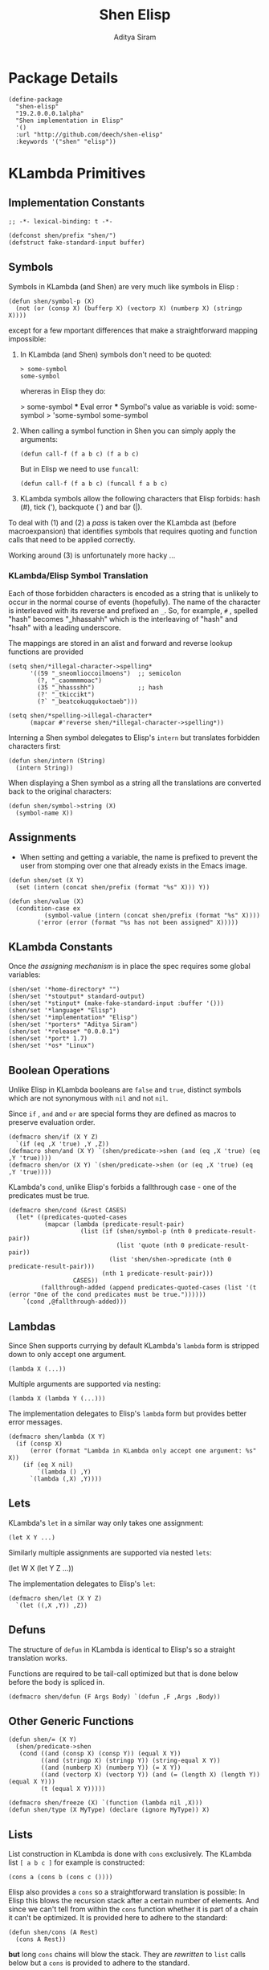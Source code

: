 #+TITLE: Shen Elisp
#+AUTHOR: Aditya Siram
#+PROPERTY: comments noweb
#+OPTIONS: ^:nil ;; let an underscore be an underscore, disable sub-superscripting

* Package Details
#+BEGIN_SRC elisp :tangle shen-elisp-pkg.el
  (define-package
    "shen-elisp"
    "19.2.0.0.0.1alpha"
    "Shen implementation in Elisp"
    '()
    :url "http://github.com/deech/shen-elisp"
    :keywords '("shen" "elisp"))
#+END_SRC
* KLambda Primitives
** Implementation Constants
#+BEGIN_SRC elisp :tangle primitives.el :comments no
  ;; -*- lexical-binding: t -*-
#+END_SRC

#+BEGIN_SRC elisp :tangle primitives.el
  (defconst shen/prefix "shen/")
  (defstruct fake-standard-input buffer)
#+END_SRC
** Symbols
Symbols in KLambda (and Shen) are very much like symbols in Elisp :

#+BEGIN_SRC elisp :tangle primitives.el
  (defun shen/symbol-p (X)
    (not (or (consp X) (bufferp X) (vectorp X) (numberp X) (stringp X))))
#+END_SRC

except for a few mportant differences that make a straightforward mapping
impossible:
1. In KLambda (and Shen) symbols don't need to be quoted:
   #+BEGIN_EXAMPLE
    > some-symbol
    some-symbol
   #+END_EXAMPLE
   whereras in Elisp they do:
   #+BEGIN_EXAMPLE elisp
     > some-symbol
     *** Eval error ***  Symbol's value as variable is void: some-symbol
     > 'some-symbol
     some-symbol
   #+END_EXAMPLE

2. When calling a symbol function in Shen you can
   simply apply the arguments:
   #+BEGIN_EXAMPLE
     (defun call-f (f a b c) (f a b c)
   #+END_EXAMPLE
   But in Elisp we need to use ~funcall~:
   #+BEGIN_EXAMPLE
   (defun call-f (f a b c) (funcall f a b c)
   #+END_EXAMPLE

3. KLambda symbols allow the following characters that Elisp forbids:
   hash (#), tick ('), backquote (`) and bar (|).

To deal with (1) and (2) a [[Walking The AST][pass]] is taken over the KLambda ast (before
macroexpansion) that identifies symbols that requires quoting and function calls
that need to be applied correctly.

Working around (3) is unfortunately more hacky ...

*** KLambda/Elisp Symbol Translation
Each of those forbidden characters is encoded as a string that is unlikely to
occur in the normal course of events (hopefully). The name of the character
is interleaved with its reverse and prefixed an ~_~. So, for example, ~#~ ,
spelled "hash" becomes "_hhassahh" which is the interleaving of "hash" and
"hsah" with a leading underscore.

The mappings are stored in an alist and forward and reverse lookup functions
are provided
#+BEGIN_SRC elisp :tangle primitives.el
  (setq shen/*illegal-character->spelling*
        '((59 "_sneomlioccoilmoens")  ;; semicolon
          (?, "_caommmmoac")
          (35 "_hhassshh")            ;; hash
          (?' "_tkiccikt")
          (?` "_beatcokuqqukoctaeb")))

  (setq shen/*spelling->illegal-character*
        (mapcar #'reverse shen/*illegal-character->spelling*))
#+END_SRC


Interning a Shen symbol delegates to Elisp's ~intern~ but translates
forbidden characters first:
#+BEGIN_SRC elisp :tangle primitives.el
  (defun shen/intern (String)
    (intern String))
#+END_SRC


When displaying a Shen symbol as a string all the translations are
converted back to the original characters:
#+BEGIN_SRC elisp :tangle primitives.el
  (defun shen/symbol->string (X)
    (symbol-name X))
#+END_SRC
** Assignments
- When setting and getting a variable, the name is prefixed to prevent the user from stomping over one that
  already exists in the Emacs image.
#+BEGIN_SRC elisp :tangle primitives.el
  (defun shen/set (X Y)
    (set (intern (concat shen/prefix (format "%s" X))) Y))

  (defun shen/value (X)
    (condition-case ex
            (symbol-value (intern (concat shen/prefix (format "%s" X))))
          ('error (error (format "%s has not been assigned" X)))))
#+END_SRC
** KLambda Constants
Once [[Assignments][the assigning mechanism]] is in place the spec requires some global variables:
#+BEGIN_SRC elisp :tangle primitives.el
  (shen/set '*home-directory* "")
  (shen/set '*stoutput* standard-output)
  (shen/set '*stinput* (make-fake-standard-input :buffer '()))
  (shen/set '*language* "Elisp")
  (shen/set '*implementation* "Elisp")
  (shen/set '*porters* "Aditya Siram")
  (shen/set '*release* "0.0.0.1")
  (shen/set '*port* 1.7)
  (shen/set '*os* "Linux")
#+END_SRC
** Boolean Operations
Unlike Elisp in KLambda booleans are ~false~ and ~true~, distinct symbols which
are not synonymous with ~nil~ and not ~nil~.

Since ~if~ , ~and~ and ~or~ are special forms they are defined as macros to
preserve evaluation order.

#+BEGIN_SRC elisp :tangle primitives.el
  (defmacro shen/if (X Y Z)
    `(if (eq ,X 'true) ,Y ,Z))
  (defmacro shen/and (X Y) `(shen/predicate->shen (and (eq ,X 'true) (eq ,Y 'true))))
  (defmacro shen/or (X Y) `(shen/predicate->shen (or (eq ,X 'true) (eq ,Y 'true))))
#+END_SRC

KLambda's ~cond~, unlike Elisp's forbids a fallthrough case - one of the
predicates must be true.
#+BEGIN_SRC elisp :tangle primitives.el
  (defmacro shen/cond (&rest CASES)
    (let* ((predicates-quoted-cases
            (mapcar (lambda (predicate-result-pair)
                      (list (if (shen/symbol-p (nth 0 predicate-result-pair))
                                (list 'quote (nth 0 predicate-result-pair))
                              (list 'shen/shen->predicate (nth 0 predicate-result-pair)))
                            (nth 1 predicate-result-pair)))
                    CASES))
           (fallthrough-added (append predicates-quoted-cases (list '(t (error "One of the cond predicates must be true."))))))
      `(cond ,@fallthrough-added)))
#+END_SRC
** Lambdas
Since Shen supports currying by default KLambda's ~lambda~ form is stripped down to only accept one
argument.
#+BEGIN_SRC elisp
(lambda X (...))
#+END_SRC

Multiple arguments are supported via nesting:
#+BEGIN_SRC elisp
(lambda X (lambda Y (...)))
#+END_SRC

The implementation delegates to Elisp's ~lambda~ form but provides better error messages.
#+BEGIN_SRC elisp :tangle primitives.el
  (defmacro shen/lambda (X Y)
    (if (consp X)
        (error (format "Lambda in KLambda only accept one argument: %s" X))
      (if (eq X nil)
          `(lambda () ,Y)
        `(lambda (,X) ,Y))))
#+END_SRC
** Lets
KLambda's ~let~ in a similar way only takes one assignment:
#+BEGIN_SRC elisp
(let X Y ...)
#+END_SRC

Similarly multiple assignments are supported via nested ~lets~:
#+BEGIN_EXAMPLE elisp
(let W X (let Y Z ...))
#+END_EXAMPLE

The implementation delegates to Elisp's ~let~:
#+BEGIN_SRC elisp :tangle primitives.el
  (defmacro shen/let (X Y Z)
    `(let ((,X ,Y)) ,Z))
#+END_SRC

** Defuns
The structure of ~defun~ in KLambda is identical to Elisp's so a straight
translation works.

Functions are required to be tail-call optimized but that is done below
before the body is spliced in.

#+BEGIN_SRC elisp :tangle primitives.el
  (defmacro shen/defun (F Args Body) `(defun ,F ,Args ,Body))
#+END_SRC

** Other Generic Functions
#+BEGIN_SRC elisp :tangle primitives.el
  (defun shen/= (X Y)
    (shen/predicate->shen
     (cond ((and (consp X) (consp Y)) (equal X Y))
           ((and (stringp X) (stringp Y)) (string-equal X Y))
           ((and (numberp X) (numberp Y)) (= X Y))
           ((and (vectorp X) (vectorp Y)) (and (= (length X) (length Y)) (equal X Y)))
           (t (equal X Y)))))
#+END_SRC

#+BEGIN_SRC elisp :tangle primitives.el
  (defmacro shen/freeze (X) `(function (lambda nil ,X)))
  (defun shen/type (X MyType) (declare (ignore MyType)) X)
#+END_SRC

** Lists
List construction in KLambda is done with ~cons~ exclusively. The KLambda list
~[ a b c ]~ for example is constructed:
#+BEGIN_EXAMPLE
(cons a (cons b (cons c ())))
#+END_EXAMPLE

Elisp also provides a ~cons~ so a straightforward translation is possible:
In Elisp this blows the recursion stack after a certain number of elements. And since
we can't tell from within the ~cons~ function whether it is part of a chain it can't
be optimized. It is provided here to adhere to the standard:
#+BEGIN_SRC elisp :tangle primitives.el
  (defun shen/cons (A Rest)
    (cons A Rest))
#+END_SRC

*but* long ~cons~ chains will blow the stack. They are [[Consolidate Cons][rewritten]] to ~list~ calls below
but a ~cons~ is provided to adhere to the standard.

The rest of the list operations function as expected:
#+BEGIN_SRC elisp :tangle primitives.el
  (defun shen/hd (List)    (car List))
  (defun shen/tl (List)    (cdr List))
  (defun shen/cons? (List) (shen/predicate->shen (consp List)))
#+END_SRC
** Strings
- Printing KLambda datatypes.

  Since the tricky part, [[Symbols][printing symbols]], has been taken care of the rest is
  mostly mechanical. The only other weirdness is why we print the ~buffer-name~
  of a stream. That is explained in the [[Streams and I/O]].:
#+BEGIN_SRC elisp :tangle primitives.el
  (defun shen/str (X)
    (cond ((null X) (error "null is not an atom in Shen; str cannot convert it to a string.~%"))
          ((symbolp X) (symbol-name X))
          ((or (numberp X) (stringp X) (functionp X)) (format "%s" X))
          ((and (bufferp X) (buffer-file-name X)) (buffer-name X))
          ((eq X standard-input) "standard-input")
          ((eq X standard-output) "standard-output")
          (t
           (error (format "%s is not an atom, stream or closure; str cannot convert it to a string." X)))))
#+END_SRC
- Given string ~S~ get the character at index ~N~:
#+BEGIN_SRC elisp :tangle primitives.el
  (defun shen/pos (S N)
    (cond ((not (stringp S)) (error (format "%s is not a string." S)))
          ((or (> N (- (length S) 1)) (< N 0)) (error (format "\"%s\" does not contain an index %s." S N)))
          (t (format "%c" (aref S N)))))
#+END_SRC

- Get the rest of a non-empty string:
#+BEGIN_SRC elisp :tangle primitives.el
  (defun shen/tlstr (X)
    (if (= 0 (length X))
        (error "Calling tlstr on an empty string.")
      (substring X 1)))
#+END_SRC

- Test for a string, join them and convert between characters and strings:
#+BEGIN_SRC elisp :tangle primitives.el
  (defun shen/string? (S) (shen/predicate->shen (stringp S)))
  (defun shen/cn (Str1 Str2) (concat Str1 Str2))
  (defun shen/n->string (N) (string N))
  (defun shen/string->n (S) (string-to-char S))
#+END_SRC

NOTE: If a non-empty string is converted to a character only the first character
of the string is considered.
** Error Handling
Elisp's ~error~ and ~condition-case~ covers the primitive error handling
required by the spec:
#+BEGIN_SRC elisp :tangle primitives.el
  (define-error 'shen/error "Shen error" 'error)
  (defun shen/simple-error (E)
    (signal 'shen/error
            (if (stringp E)
                (list E)
              E)))
  (defmacro shen/trap-error (X F)
    `(condition-case ex ,X ('error (funcall ,F ex))))
  (defun shen/error-to-string (E) (format "%s" E))
#+END_SRC
** Vectors
Like the [[Error Handling][error handling]] primitives, KLambda's vectors are also quite compatible
with Elisp's:
#+BEGIN_SRC elisp :tangle primitives.el
  (defun shen/absvector (N) (make-vector N nil))
  (defun shen/address-> (Vector N Value) (setf (aref Vector N) Value) Vector)
  (defun shen/<-address (Vector N) (aref Vector N))
  (defun shen/absvector? (X) (shen/predicate->shen (vectorp X)))
#+END_SRC
** Arithmetic Operations
In KLambda there is only ~number~ so we have to take care to coerce to between ~float~ and
~integer~ as necessary.

Most of this code is heavily borrowed from [[https://github.com/larsbrinkhoff/emacs-cl/blob/master/src/cl-numbers.el][emacs-cl]] but simplified since Shen does not have
the zoo of numeric types supported by CL.

First a couple of limits to detect when a multiplication or addition might exceed the bounds
of an ~integer~,
#+BEGIN_SRC elisp :tangle primitives.el
  (defconst shen/multiplication-limit (floor (sqrt most-positive-fixnum)))
  (defconst shen/addition-limit (floor (/ most-positive-fixnum 2)))
#+END_SRC

a generic function to coerce to a float if necessary,
#+BEGIN_SRC elisp :tangle primitives.el
  (defun shen/number-op (X Y max op)
    (cond
     ((and (integerp X) (integerp Y))
      (if (and (< X max)
               (> X (- max))
               (< Y max)
               (> Y (- max)))
          (apply op (list X Y))
        (apply op (list (float X) (float Y)))))
     ((and (floatp X) (numberp Y)) (apply op (list X (float Y))))
     ((and (numberp X) (floatp Y)) (apply op (list (float X) Y)))
     (t (error (format "Trying to %s. Both %s and %s must be numbers" op X Y)))))
#+END_SRC

and the standard arithmetic functions.
#+BEGIN_SRC elisp :tangle primitives.el
  (defun shen/* (X Y) (shen/number-op X Y shen/multiplication-limit #'*))
  (defun shen/+ (X Y) (shen/number-op X Y shen/addition-limit #'+))
  (defun shen/- (X Y) (shen/number-op X Y shen/addition-limit #'-))
#+END_SRC

When we divide we leave the result an integer if we can:
#+BEGIN_SRC elisp :tangle primitives.el
  (defun shen// (X Y)
    (cond
     ((or (not (numberp X)) (not (numberp Y)))
      (error (format "Both %s and %s must be numbers." X Y)))
     ((and (integerp X) (integerp Y))
      (let* ((Div (/ (float X) (float Y)))
             (Truncated (floor Div)))
        (if (= Truncated Div)
            Truncated
          Div)))
     (t (/ (float X) (float Y)))))
#+END_SRC

And finally the standard number predicates are pretty compatible with Elisp so we just
wrap the Elisp functions:
#+BEGIN_SRC elisp :tangle primitives.el
  (defun shen/> (X Y)     (shen/predicate->shen (> X Y)))
  (defun shen/< (X Y)     (shen/predicate->shen (< X Y)))
  (defun shen/>= (X Y)    (shen/predicate->shen (>= X Y)))
  (defun shen/<= (X Y)    (shen/predicate->shen (<= X Y)))
  (defun shen/number? (N) (shen/predicate->shen (numberp N)))
#+END_SRC

** Time
The ~get-time~ primitive given ~real~ or ~unix~ returns the current Unix time
(seconds since Jan 1st 1970) and given ~run~ returns the CPU time according to
Emacs.

Both Emacs functions ~get-internal-run-time~ and ~current-time~ return a 32-bit
number as a tuple where the first is the 16 high bits and the second is the 16
lower bits. To put them together we normalize the high bits by multiplying them
with 2^16 and add the result to the lower bits.
#+BEGIN_SRC elisp :tangle primitives.el
  (defconst shen/2^16 65536)
  (defun shen/get-time (Time)
    (cl-flet
        ((timespec-to-number (spec)
                             (let* ((high (nth 0 spec))
                                    (low (nth 1 spec)))
                               (+ (* high shen/2^16) low))))
      (cond ((eq Time 'run) (timespec-to-number (get-internal-run-time)))
            ((eq Time 'real)(timespec-to-number (current-time)))
            ((eq Time 'unix)(timespec-to-number (current-time)))
            (t (error (format "get-time does not understand parameter %s." Time))))))
#+END_SRC
** Streams and I/O
Streams at the KLambda level are just an abstraction over file I/O. At the Elisp
level ~X~ is a stream if it is a buffer with an associated file. That last bit
is important, because per the spec, buffers that aren't tied to the underlying
filesystem are not streams.
#+BEGIN_SRC elisp :tangle primitives.el
  (defun shen/streamp (X) (and (bufferp X) (buffer-file-name X)))
#+END_SRC

Opening a stream takes a path ~Path~ and, per the spec, makes it relative to the
global ~*home-directory*~ variable. It also takes a ~Direction~ which is either
~in~ or ~out~ meaning we are either reading or writing.

A file opened with ~Direction~ ~in~, as in ~(open some-file.txt in)~ is
considered read-only. It must be opened with ~Direction~ ~out~, as in ~(open
some-file.txt out)~ in order to be able to write to it. A read-only
file stream must be ~close~ -ed and re-opened ~out~ before it can be written.

Additionally buffers ~open~ -ed by Shen are "marked" with a buffer local variable
~shen/shen-buffer~ to ensure that only Shen code can ~read~ / ~write~ / ~close~
them:
#+BEGIN_SRC elisp :tangle primitives.el
  (defun shen/open (Path Direction)
    (let ((Path (concat (file-name-as-directory (shen/value '*home-directory*))
                        (file-relative-name Path)))
          (Buffer))
      (cond
       ((equal Direction 'in)
        (if (not (file-exists-p Path))
            (error (format "Path does not exist: %s" Path))
          (progn
            (setq Buffer (find-file-noselect Path))
            (with-current-buffer
                Buffer
              (progn
                (make-local-variable 'shen/shen-buffer)
                (setq buffer-read-only 't
                      shen/shen-buffer 't)
                (goto-char (point-min))))
            Buffer)))
       ((equal Direction 'out)
        (progn
          (setq Buffer (find-buffer-visiting Path))
          (if (bufferp Buffer)
              (if (and (buffer-local-value 'buffer-read-only Buffer) (buffer-local-value 'shen/shen-buffer Buffer))
                  (error (format  "A stream to %s already open read-only. Call (close \"%s\") followed by (open \"%s\" 'out). " Path Path Path))
                Buffer)
            (progn
              (setq Buffer (find-file-noselect Path))
              (with-current-buffer Buffer
                (progn
                  (goto-char (point-max))
                  (make-local-variable 'shen/shen-buffer)
                  (setq shen/shen-buffer 't))))))))))
#+END_SRC

- Before closing, reading or writing to a buffer first check that it was opened by
  a Shen program.
#+BEGIN_SRC elisp :tangle primitives.el
  (defun shen/close (Stream)
    (if (not Stream)
        (error "Stream is nil.")
      (if (or (not (local-variable-p 'shen/shen-buffer Stream))
              (not (buffer-local-value 'shen/shen-buffer Stream)))
          (error (format "Buffer %s for file %s was not opened by Shen's (open ...) function." Stream (buffer-file-name Stream)))
        (cond ((buffer-local-value 'buffer-read-only Stream) (kill-buffer Stream))
              (t (with-current-buffer
                     Stream
                   (progn
                     (write-file (buffer-file-name Stream))
                     (kill-buffer Stream)
                     '())))))))

  (defun shen/write-byte (Byte &optional S)
    (if S
        (cond
         ((bufferp S)
          (if (not (buffer-local-value 'buffer-read-only S))
              (error (format "Buffer %s is read-only." S))
            (if (buffer-local-value 'shen/shen-buffer S)
                (write-char Byte S)
              (error (format "Buffer %s was not opened by Shen." S)))))
         ((functionp S)
          (funcall S Byte))
         (t (write-char (shen/stoutput) Byte)))
      (funcall (shen/stoutput) Byte)))

  (defun shen/read-byte (&optional S)
    (cond
     ((and (bufferp S) (buffer-file-name S))
      (if (buffer-local-value 'shen/shen-buffer S)
          (with-current-buffer S
            (let ((current-byte))
              (if (eq (point) (point-max))
                  -1
                (progn
                  (setq current-byte (get-byte))
                  (forward-char)
                  current-byte))))
        (error (format "Buffer %s was not opened by Shen." S))))
     ((fake-standard-input-p S) (if (not (fake-standard-input-buffer S))
                                    -1
                                  (pop (fake-standard-input-buffer S))))
     (t (error (format "Unrecognized stream format %s" S)))))
#+END_SRC
* Utilities
** Lookup
#+BEGIN_SRC elisp :tangle primitives.el
  (defun shen/lookup-with-default (KEY ALIST DEFAULT)
    (car (or (assoc-default KEY ALIST) (list DEFAULT))))
#+END_SRC
** Boolean Operations
Helper macros for translating between Elisp's and Shen's boolean values:
#+BEGIN_SRC elisp :tangle primitives.el
  (defun shen/shen->predicate (X)
    (equal X 'true))
  (defun shen/predicate->shen (X)
    (if X (quote true) (quote false)))
#+END_SRC
** AST Utilities
The next few sections are about transforming the KLambda AST so we
need a few utilites to make the job easier.
*** AST Getter/Setter
Paths in the AST are stored as a list of numbers. A getter to the path
~'(0 4 3)~ given an ~ast~ simply folds over the list into ~(nth 0 (nth 4 (nth 3
ast)))~.
#+BEGIN_SRC elisp :tangle primitives.el
  (defun shen/get-element-at (path ast)
    (let ((res ast))
      (dolist (current-index (reverse path) res)
        (setq res (nth current-index res)))))
#+END_SRC

For the setter we use Elisp's ~setf~ which takes a ~PLACE~ expression and a
value. Given the previous example path ~(0 4 3)~ , ~(setf (nth 0 (nth 4 (nth
3 ast))) 'x)~ changes the 1st element of the 3rd element of the 2nd element to
~'x~. This function is more complex because unlike the getter we can't just
iterate down the tree, we have to /build/ the ~PLACE~ expression completely
before handing it off to ~setf~.
#+BEGIN_SRC elisp :tangle primitives.el
  (defun shen/nset-element-at (path ast new-element)
    (if (= 0 (length path))
        (setf ast new-element)
      (let ((place-fn)
            (path (reverse path)))
        (progn
          (dotimes (current-index (length path) nil)
            (setq place-fn
                  (if (= current-index 0)
                      `(nth ,(nth current-index path) (quote ,ast))
                    `(nth ,(nth current-index path) ,place-fn))))
          (if (or (consp new-element) (shen/symbol-p new-element))
              (eval `(setf ,place-fn (quote ,new-element)) 't)
            (eval `(setf ,place-fn ,new-element)) 't)
          ast))))
#+END_SRC

*** AST Search
**** Find All
Search the tree and return paths to all the elements that are ~equal~ to the given ~X~.
#+BEGIN_SRC elisp :tangle primitives.el
  (defun shen/find-all (X ast)
    (if (not (consp ast))
        'shen/not-found
      (let ((lists-left-to-search `((() ,ast)))
            (found 'shen/not-found))
        (while lists-left-to-search
          (let* ((search-candidate (car lists-left-to-search))
                 (search-candidate-path (nth 0 search-candidate))
                 (current-list (nth 1 search-candidate)))
            (progn
              (setq lists-left-to-search (cdr lists-left-to-search))
              (dotimes (current-index (length current-list) nil)
                (let ((current-element (nth current-index current-list))
                      (current-path (cons current-index search-candidate-path)))
                  (if (equal X current-element)
                      (if (consp found)
                          (push current-path found)
                        (setq found (list current-path)))
                    (if (consp current-element)
                        (push `(,current-path ,current-element)
                              lists-left-to-search))))))))
        found)))
#+END_SRC
**** Find Containing List
In addition to accessing and modifying an element given a path we also need
a function that finds the list that contains an element. This following function,
given an element ~X~, a predicate function that takes *a list* that might contain
the element and an ~ast~, returns a path to *the list* containing that element
not a path to the element itself.
#+BEGIN_SRC elisp :tangle primitives.el
  (defun shen/list-containing-first-occurrence-of (list-pred ast)
    (if (not (consp ast))
        'shen/not-found
      (let ((lists-left-to-search `((() ,ast)))
            (found 'shen/not-found))
        (progn
          (while (and lists-left-to-search (eq found 'shen/not-found))
            (let* ((search-candidate (car lists-left-to-search))
                   (search-candidate-path (nth 0 search-candidate))
                   (current-list (nth 1 search-candidate))
                   (current-list-length (length current-list)))
              (if (funcall list-pred current-list)
                  (setq found search-candidate-path)
                (progn
                  (setq lists-left-to-search
                        (append
                         (let ((reversed-lists-in-current-list))
                           (dotimes (current-index current-list-length (reverse reversed-lists-in-current-list))
                             (if (consp (nth current-index current-list))
                                 (setq reversed-lists-in-current-list
                                       (cons (list (cons current-index search-candidate-path)
                                                   (nth current-index current-list))
                                             reversed-lists-in-current-list)))))
                         (cdr lists-left-to-search)))))))
          found))))
#+END_SRC
*** Path Utilities
#+BEGIN_SRC elisp :tangle primitives.el
  (defun shen/get-path-relative-to (parent-path path)
    (and (shen/starts-with-path parent-path path)
         (shen/path-slice path 0 (- (length path) (length parent-path)))))

  (defun shen/starts-with-path (parent-path path)
    (and (<= (length parent-path) (length path))
         (equal parent-path
                (shen/path-slice path
                                 (- (length path)
                                    (length parent-path))))))

  (defun shen/get-path-parent (path) (cdr path))

  (defun shen/path-slice (path start &optional end)
    (let ((start-to-end (nthcdr start path))
          (res))
      (if end
          (dotimes (i (- (if (< end (length path))
                             end
                           (length path))
                         start)
                      (nreverse res))
            (push (nth i start-to-end) res))
        start-to-end)))
#+END_SRC

*** AST Modification
Given an ~ast~, some ~paths~, destructively modify the ast with ~tx-fn~. Note
that it starts with the deepest path first so as not to invalidate paths further
up the code tree.
#+BEGIN_SRC elisp :tangle primitives.el
  (defun shen/modify-ast (ast paths tx-fn)
    (let ((deepest-first (sort paths (lambda (A B) (> (length A) (length B)))))
          (current-ast ast))
      (dolist (path deepest-first current-ast)
        (setq current-ast
              (shen/nset-element-at path ast (funcall tx-fn path ast))))))
#+END_SRC

*** List Filtering
A partition function that returns a pair of lists where
the first holds elements that pass and the second holds
those that fail:
#+BEGIN_SRC elisp :tangle primitives.el
  (defun shen/partition (pred Xs)
    (let ((a)
          (b))
      (dotimes (i (length Xs) (list a b))
        (push (nth i Xs)
              (if (funcall pred (nth i Xs)) a b)))))
#+END_SRC

A filter function that returns the elements of ~Xs~ for which
~pred~ holds but also optionally includes their index:
#+BEGIN_SRC elisp :tangle primitives.el
  (defun shen/filter-internal (pred Xs &optional include-index)
    (let ((accum))
      (dotimes (i (length Xs) accum)
        (if (funcall pred (nth i Xs))
            (push (if include-index
                      (list (nth i Xs) i)
                    (nth i Xs))
                  accum)))))
#+END_SRC

A list search function that returns the index of the first
element for which ~pred~ holds:
#+BEGIN_SRC elisp :tangle primitives.el
  (defun shen/index-of (pred Xs)
    (let ((found)
          (index 0))
      (while (and (not found) (< index (length Xs)))
        (progn
          (if (funcall pred (nth index Xs))
              (setq found index))
          (setq index (+ index 1))))
      found))
#+END_SRC

* Rewriting The AST
** Prefixing Utilities
Elisp does not have namespaces so to insulate the rest of the user's Emacs image
the primitive functions, user-defined functions and variables are prefixed with ~shen/~.
Raw symbols are not touched since they can't harm existing Elisp code.

When decompiling Klambda to Elisp we need functions that prefix the appropriate
symbol with ~shen/~:
#+BEGIN_SRC elisp :tangle primitives.el
  (defun shen/prefix-symbol (X)
    (if (shen/symbol-p X)
        (intern (concat shen/prefix (format "%s" X)))
      X))
#+END_SRC

, detect if it has already has a prefixed:
#+BEGIN_SRC elisp :tangle primitives.el
  (defun shen/symbol-prefixed-p (X)
    (and (shen/symbol-p X) (string-prefix-p shen/prefix (symbol-name X))))

#+END_SRC

, and removes the prefix it for consumption by Shen:
#+BEGIN_SRC elisp :tangle primitives.el
  (defun shen/unprefix-symbol (X)
    (if (shen/symbol-prefixed-p X)
        (intern (substring (symbol-name X) (length shen/prefix)))
      X))
#+END_SRC
** Walking The AST
Before evaluating we walk the tree and return locations that require:
-  [[(namespace-only)]] : paths that need prefixing with ~shen/~,
-  [[(quote-only)]] : paths that need quoting only (since KLambda symbols do not need it but Elisp does)
-  [[(possibly-apply-function)]] : a list of *pairs* consisting of a path to the function at
   the head of the call and a list of symbols that have been passed in or bound via ~let~.

Internal to the walker, as each sublist is processed the following are tracked:
- [[(current-path)]] The path from root to the current point in the tree
- [[(current-list)]] The list currently being walked.
- [[(current-list-length)]] The length of the current list
- [[(current-index)]] The index of the current element in the current list.
- [[(locally-scoped-symbols)]] A list of symbols local to the current list
  that, when encountered, should remain unchanged since they were either passed
  in or bound via ~let~.
- [[(inner-lists)]] If a list is encountered when iterating over the current one,
  a path to that list and the set of symbols currently in scope are stored.
  Each inner list is processed in turn (possibly adding more). Iteration of the AST
  is over when there are no more inner lists left.

While iterating over a list the following cases are encountered:
- At the head of the list non- ~nil~ symbols need prefixing and quoting. Additionally:
  - if it is a [[(lambda form)]], the argument is added to the list of locally scoped variables
    and iteration moves to the body.
  - if we're looking at a [[(defun form)]], the second element of the
    form does not get quoted since it is the name of the function,
    and the arguments are added to local scope. before moving on to the
    body.
  - if it is a [[(let form)]], the name of the assignment is added to local scope and
    iteration moves to the assignment body.
  - any forms seen inside a [[(cond form)]] have to be treated differently. Specifically
    a symbol at the head of a predicate action pair is not function application so
    a [[(inner-lists-in-cond-form)][special flag]] is required to indicate that when iterating over the rest of a
    ~cond~ form.
  - otherwise it is a function call, and the path is stored along with the symbols in
    scope thus far.
  Symbols occuring anywhere else in the list are only quoted, not namespaced since they are not
  functions calls. They might be variables, but ~shen/get~ and ~shen/set~ take care of prefixing
  them so there's no need to worry about them here.
- All sublists encountered are stored for further processing. If they are at the head of the list
  and not part of ~cond~, they are also possible function calls.
#+BEGIN_SRC elisp "(ref:%s)" :tangle primitives.el
  (defun shen/get-function-symbol-and-funcall-paths (ast)
    (let ((namespace-only)        ;; (ref:namespace-only)
          (quote-only)            ;; (ref:quote-only)
          (possibly-apply-function)) ;; (ref:possibly-apply-function)
      (if (not (consp ast))
          (if (shen/symbol-p ast)
              (list nil '(nil) '(nil) nil nil)
            (list nil nil nil nil nil))
        (let ((current-path)                     ;; (ref:current-path)
              (current-list                      ;; (ref:current-list)
               (and (not (eq (car ast) 'shen/elisp-form)) ast))
              (current-list-length (length ast)) ;; (ref:current-list-length)
              (current-index 0)                  ;; (ref:current-index)
              (locally-scoped-symbols)           ;; (ref:locally-scoped-symbols)
              (inner-lists)                      ;; (ref:inner-lists)
              (cond-predicate-action-p)
              (inner-lists-in-cond-form))        ;; (ref:inner-lists-in-cond-form)
          (while (or (< current-index current-list-length) ;; (ref:continue iterating)
                     inner-lists)
            (cond
             ((and (= current-index current-list-length) inner-lists) ;; (ref:sublists left)
              (progn
                (setq locally-scoped-symbols (nth 0 (car inner-lists)))
                (setq current-path (nth 1 (car inner-lists)))
                (setq cond-predicate-action-p (nth 2 (car inner-lists)))
                (setq inner-lists-in-cond-form nil)
                (setq inner-lists (cdr inner-lists))
                (setq current-list (shen/get-element-at current-path ast))
                (setq current-index 0)
                (setq current-list-length (length current-list))))
             ((and (< current-index current-list-length)              ;; (ref:not a list)
                   (not (consp (nth current-index current-list))))
              (let ((current-token (nth current-index current-list)))
                (if (= 0 current-index)
                    (if (and (not (eq current-token 'nil))
                             (shen/symbol-p current-token))
                        (progn
                          (if (and (not (memq current-token locally-scoped-symbols))
                                   (not (eq current-token 'defun)))
                              (push (cons 0 current-path)
                                    namespace-only))
                          (cond
                           ((or (eq current-token 'lambda)
                                (eq current-token 'shen/lambda)) ;; (ref:lambda form)
                            (progn
                              (push (nth 1 current-list) locally-scoped-symbols)
                              (setq current-index 2)))
                           ((eq current-token 'defun) ;; (ref:defun form)
                            (progn
                              (push (cons 1 current-path) namespace-only)
                              (setq locally-scoped-symbols
                                    (append (nth 2 current-list) locally-scoped-symbols))
                              (setq current-index 3)))
                           ((or (eq current-token 'let)
                                (eq current-token 'shen/let))  ;; (ref:let form)
                            (progn
                              (push (nth 1 current-list) locally-scoped-symbols)
                              (setq current-index 2)))
                           ((or (eq current-token 'cond)
                                (eq current-token 'shen/cond)) ;; (ref:cond form)
                            (progn
                              (setq inner-lists-in-cond-form 't)
                              (setq current-index 1)))
                           (t
                            (progn
                              (if (not cond-predicate-action-p)
                                  (push (list (cons 0 current-path)
                                              (memq current-token locally-scoped-symbols))
                                        possibly-apply-function))
                              (setq current-index 1)))))
                      (setq current-index (+ 1 current-index)))
                  (if (and (not (eq current-token 'nil))
                           (shen/symbol-p current-token))
                      (progn
                        (if (not (memq current-token locally-scoped-symbols))
                            (push (cons current-index current-path)
                                  quote-only))
                        (setq current-index (+ 1 current-index)))
                    (setq current-index (+ 1 current-index))))))
             ((and (< current-index current-list-length)             ;; (ref:a sublist)
                   (consp (nth current-index current-list)))
              (progn
                (if (and (= 0 current-index) (not cond-predicate-action-p))
                    (push (list (cons current-index current-path)
                                nil)
                          possibly-apply-function))
                (push (list locally-scoped-symbols
                            (cons current-index current-path)
                            inner-lists-in-cond-form)
                      inner-lists)
                (setq current-index (+ current-index 1))))
             (t nil)))
          (list namespace-only quote-only possibly-apply-function))))) ;; (ref:returns)
#+END_SRC

** Function Application
Since KLambda supports partial application and Elisp does not function application is
tricky.

First we enumerate forms that may never be partially applied:
#+NAME: Primitive Macros
#+BEGIN_SRC elisp :tangle primitives.el
  (setq shen/*primitive-macros*
        '(
          shen/if
          shen/and
          shen/or
          shen/cond
          shen/lambda
          shen/let
          defun
          shen/freeze
          shen/trap-error))
#+END_SRC

The general strategy to rewriting KLambda function application to Elisp is to
first blindly apply the function as though all of its arguments are present and
only deal with errors if they occur.

In the case of a [[(higher-order function)]] if normal application fails, it is
applied [[(incremental application)][incrementally]] and barring that if the ~arity~ is known a [[(curried lambda)][curried]] version
is built and fed arguments one by one.

If it is [[(a list)]] (which presumably evaluates to a function) since there is no
hope of knowing the arity only the incremental fallback is tried.

If the function has a [[(known arity)]] but is undersupplied with arguments a [[(curried
 lambda)][curried]]
lambda expression *and* the subsequent ~funcalls~ are constructed. No
fallback is required this time.

#+BEGIN_SRC elisp "(ref:%s)" :tangle primitives.el
  (defun shen/apply-function (f args locally-scoped)
    (cond
     (locally-scoped       ;;(ref:higher-order function)
      `(shen/apply-higher-order-function ,f (list ,@args)))
     ((consp f)            ;;(ref:a list)
      `(shen/apply-function-expression ,f (list ,@args)))
     (t
      (if (fboundp 'shen/arity)
          (let ((arity (shen/check-partial-application f (length args))))
            (if (= arity -1)
                `(,f ,@args)
            `(shen/apply-partially (function ,f) (list ,@args))))
        `(,f ,@args)))))

  (defun shen/apply-higher-order-function (f args)
    (condition-case apply-ex (apply f args)
      ('wrong-number-of-arguments
       (condition-case ex
           (let ((arity (shen/check-partial-application f (length args))))
             (if (= arity -1)
                 (signal (car apply-ex) (cdr apply-ex))
               (shen/apply-incrementally (eval (shen/make-lambda-expression f arity) 't) args)))
         ('wrong-number-of-arguments
          (shen/apply-incrementally f args))))))

  (defun shen/apply-function-expression (exp args)
    (condition-case ex (apply exp args)
      ('wrong-number-of-arguments (shen/apply-incrementally exp args))))

  (defun shen/apply-partially (f args)
    (let ((arity (shen/check-partial-application f (length args))))
      (if (= arity -1)
          (apply f args)
        (shen/apply-incrementally (eval (shen/make-lambda-expression f arity) 't) args))))

  (defun shen/make-lambda-expression (f arity) ;; (ref:curried lambda)
    (let* ((all-args (let ((accum))
                       (dotimes (i arity (reverse accum))
                         (push (intern (format "A%d" i)) accum))))
           (expression `(apply (function ,f) (list ,@all-args))))
      (dolist (arg (reverse all-args) expression)
        (setq expression `(shen/lambda ,arg ,expression)))))

  (defun shen/apply-incrementally (f args) ;; (ref:incremental application)
    (let ((result f))
      (dolist (arg args result)
        (setq result (funcall result arg)))))

  (defun shen/check-partial-application (f num-args)
    (let ((arity (condition-case ex (shen/arity (shen/unprefix-symbol f)) ('error -1))))
      (cond
       ((eq -1 arity) -1)
       ((= arity num-args) -1)
       ((> num-args arity) -1)
       (t arity))))
#+END_SRC
** Finding Tail Calls
Finding tail calls in a form is complex because:
- Not all self references in the tail position of a form
  are tail calls, for instance:
  #+BEGIN_EXAMPLE
  (defun f (a) (map (lambda X (f "blah")) a))
  #+END_EXAMPLE
- ~if~ and ~cond~ forms may contain multiple tail calls:
  #+BEGIN_EXAMPLE
  (defun f (a b) (if true (f a) (f b))
  (defun f (a b c) (cond (a (f a)) (b (f b)) (c (f c))))
  #+END_EXAMPLE
**** Detecting Recursive Calls
The function follows the same basic template as searching for [[AST Search][the first
occurrence]] of something in the AST but instead of stopping at the first
encounter keeps a [[(tail-calls-found)][tally]] of paths to all tail calls.

In the case where a ~cond~ is encountered all the predicate action pairs where
the action [[(cond-filter)][can't be a function call]] are filtered out and the index of each
action is added to the list of forms that [[(lists-left-to-search)][might contain a tail call]].

In an ~if~ since the 2nd element is the predicate only the 3rd and possibly the
4th elements (if it exists) of the list are checked. In ~trap-error~ both the
action and the fallback may contain a tail call. In a ~lambda~, ~let~ and
~defun~ forms only the bodies may contain a tail call. In all other cases jump
to the end of the list and continue searching.
#+BEGIN_SRC elisp :tangle primitives.el
  (defun shen/find-recursive-call-paths (function-name args ast)
    (if (not (consp ast))
        'shen/not-found
      (let ((lists-left-to-search `((() ,ast))) ;; (ref:lists-left-to-search)
            (found 'shen/not-found))  ;; (ref:tail-calls-found)
        (while lists-left-to-search
          (let* ((search-candidate (car lists-left-to-search))
                 (search-candidate-path (nth 0 search-candidate))
                 (current-list (nth 1 search-candidate))
                 (current-list-length (length current-list))
                 (current-head (car current-list))
                 (push-if-list     ;; (ref:push-if-list)
                  (lambda (indexes)
                    (mapc
                     (lambda (index)
                       (if (consp (nth index current-list))
                           (setq lists-left-to-search
                                 (append lists-left-to-search
                                         (list
                                          (list (cons index search-candidate-path)
                                                (nth index current-list)))))))
                     indexes))))
            (progn
              (setq lists-left-to-search (cdr lists-left-to-search))
              (cond ((and (eq current-head function-name)
                          (= (length (cdr current-list)) (length args)))
                     (if (not (consp found))
                         (setq found (list search-candidate-path))
                       (push search-candidate-path found)))
                    ((eq current-head 'shen/cond)
                     (progn
                       (mapc
                        (lambda (action-index-pair)
                          (setq lists-left-to-search
                                (let ((path-to-action
                                       (append (list 1 (+ 1 (nth 1 action-index-pair)))
                                               search-candidate-path)))
                                  (append lists-left-to-search
                                          (list
                                           (list path-to-action
                                                 (nth 0 action-index-pair)))))))
                        (mapcar
                         (lambda (predicate-action-index)
                           (list (nth 1 (nth 0 predicate-action-index))
                                 (nth 1 predicate-action-index)))
                         (shen/filter-internal  ;; (ref:cond-filter)
                          (lambda (predicate-action-pair)
                            (consp (nth 1 predicate-action-pair)))
                          (cdr current-list)
                          't)))))
                    ((eq current-head 'shen/if)
                     (if (= 4 current-list-length)
                         (funcall push-if-list '(2 3))
                       (funcall push-if-list '(2))))
                    ((eq current-head 'shen/trap-error)
                     (funcall push-if-list '(1 2)))
                    ((or (eq current-head 'shen/let)
                         (eq current-head 'defun))
                     (funcall push-if-list '(3)))
                    ((eq current-head 'shen/lambda)
                     (funcall push-if-list '(2)))
                    (t (funcall push-if-list (list (- current-list-length 1))))))))
        found)))
#+END_SRC
**** Detecting Function Application Context
This function captures the surrounding function application context around
a tail call. For instance in the function:
#+BEGIN_EXAMPLE
(defun factorial (x) (if (= 0 x) 0 (+ 1 (factorial (- x 1)))))
#+END_EXAMPLE
~(+ 1 ...)~ is the context.

Given a path to a tail call ~tail-call-path~ it works its way from the top of
the form to that location. Since Elisp does not support lexical binding as
locally scoped variables (function arguments, let assignments) are also captured
as they are encountered in the path. When it encounters a function application
it starts "recording" that context into [[(start-accumulator)][an accumulator]].

Some forms stop the recording because they should not be captured. In the case
of [[(if-stop-recording)][if's]] just stop recording and move on, with [[(let-stop-recording)][let's]], [[(lambda-stop-recording)][lambda's]] and [[(defun-stop-recording)][defun's]] skip
but also capture the assignments or arguments. In the case of [[(cond-stop-recording)][cond's]] skip twice
to move into the list containing the predicate action pair. If it is a [[(do-stop-recording)][do]] just
skip it.
#+BEGIN_SRC elisp "(ref:%s)" :tangle primitives.el
  (defun shen/start-of-function-chain (tail-call-path ast)
    (let* ((from-the-top (reverse tail-call-path))
           (current-from-top-path)
           (path-left-to-tail-call (reverse tail-call-path))
           (start tail-call-path) ;; (ref:start-accumulator)
           (locally-scoped))
      (cl-flet ((append-and-advance
                 (X &optional reset-start)
                 (progn
                   (setq start
                         (if reset-start ;; (ref:reset-start)
                             tail-call-path
                           current-from-top-path))
                   (setq current-from-top-path
                         (append (reverse (shen/path-slice path-left-to-tail-call 0 X))
                                 current-from-top-path)
                         path-left-to-tail-call (shen/path-slice path-left-to-tail-call X))

                   )))
        (while (not (equal current-from-top-path tail-call-path))
          (let* ((current-list (shen/get-element-at current-from-top-path ast))
                 (current-head (car current-list)))
            (cond
             ((or (not (shen/symbol-p current-head))
                  (eq 'shen/if current-head))  ;; (ref:if-stop-recording)
              (append-and-advance 1 't))
             ((eq 'defun current-head)    ;; (ref:defun-stop-recording)
              (progn
                (setq locally-scoped (append (nth 2 current-list) locally-scoped))
                (append-and-advance 1 't)))
             ((eq 'shen/let current-head)      ;; (ref:let-stop-recording)
              (progn
                (setq locally-scoped (append (list (nth 1 current-list)) locally-scoped))
                (append-and-advance 1 't)))
             ((eq 'shen/lambda current-head)   ;; (ref:lambda-stop-recording)
              (progn
                (setq locally-scoped (append (nth 1 current-list) locally-scoped))
                (append-and-advance 1 't)))
             ((eq 'shen/cond current-head)     ;;; (ref:cond-stop-recording)
              (append-and-advance 2 't))
             ((eq 'shen/do current-head)       ;;; (ref:do-stop-recording)
              (append-and-advance 1 't))
             (t (append-and-advance 1)))))
        start)))
#+END_SRC
**** Getting the Tail Calls
Now that we can get a list of recursive calls and their surrounding context
a proper tail call is simply one without any context, i.e it is the last thing
left to do.
#+BEGIN_SRC elisp :tangle primitives.el
  (defun shen/get-tail-call-paths (ast)
    (let* ((function-name (nth 1 ast))
           (args (nth 2 ast))
           (body (nth 3 ast))
           (recursive-call-paths (shen/find-recursive-call-paths function-name args body)))
      (if (eq recursive-call-paths 'shen/not-found)
          'shen/not-found
        (let ((accum))
          (dolist (tail-call-path recursive-call-paths (if accum (reverse accum) 'shen/not-found))
            (let* ((context (shen/start-of-function-chain tail-call-path body)))
              (if (equal context tail-call-path)
                  (push (append tail-call-path (list 3)) accum))))))))
#+END_SRC
** Generating A TCO'ed Function
Finally we can optimize tail calls into trampolines. The body of the trampoline
matches the body of unoptimized function except that tail calls are replaced by
struct that holds the arguments to the recursive call fully evaluated:
#+BEGIN_SRC elisp :tangle primitives.el
  (defstruct shen/recur tail-call)
#+END_SRC

A while loop extracts the arguments from the struct and passes them back into
the trampoline until it returns something other than the struct. This is the return
value.
#+BEGIN_SRC elisp :tangle primitives.el
  (defun shen/trampoline-body (ast)
    (let* ((args (nth 2 ast))
           (body (nth 3 ast))
           (tail-trampoline (make-symbol "tail-trampoline"))
           (tco-args-store (make-symbol "tco-args-store")))
      `(cl-flet ((,tail-trampoline ,args ,body))
         (let ((result (funcall (function ,tail-trampoline) ,@args)))
           (while (shen/recur-p result)
             (setq result (apply (function ,tail-trampoline) (shen/recur-tail-call result))))
           result))))
#+END_SRC

This overall approach owes a lot to Wilfred Hughes' excellent [[https://github.com/Wilfred/tco.el][tco.el]]. The
essential difference is that he returns a function instead of a struct. The
latter approach guards against the possibility that if the final return value is
a function there would be no way to tell when recursion terminated.

** Modifying The AST
Now that we have mechanisms for
- [[Walking The AST][identifying]] the parts of the AST that need changing
- [[Function Application][applying functions calls]] in the face of partial application and
- [[Finding Tail Calls][optimizing]] tail calls
we are ready to transform incoming KLambda code into Elisp.

The overall flow goes like this:
1. [[(paths)][walk the KLambda code]] and get a list of locations that need to be transformed
2. [[(quote and namespace)]] as required but hold off on function application
3. Sift through the function application locations and remove ones that point to
   special forms since they cannot be curried.
4. If the KLambda is a [[(defun form)]]
   1. Isolate function application that occurs [[(inside the recursive call)]], curry
      accordingly and [[(package up the arguments)]] into tue struct that marks a
      tail call return.
   2. [[(Sub in the recurs marker)]] throughout the body of the form.
   3. Sub in the [[(rest of the function applications)]]
   4. Add the trampolines and [[(write out the defun)]].
5. Otherwise just sub in function applications across the form without regard for tail calls.
#+BEGIN_SRC elisp "(ref:%s)" :tangle primitives.el
  (defun shen/parse-ast (ast)
    (if (not (consp ast))
        (if (shen/symbol-p ast) (list 'quote (shen/prefix-symbol ast)) ast)
      (let* ((function-and-symbol-paths (shen/get-function-symbol-and-funcall-paths ast)) ;;; (ref:paths)
             (namespace-only (nth 0 function-and-symbol-paths))
             (quote-only (nth 1 function-and-symbol-paths))
             (possibly-apply-function (nth 2 function-and-symbol-paths))
             (current-ast ast))
        (progn
          (shen/namespace-and-quote current-ast namespace-only quote-only) ;;; (ref:quote and namespace)
          (let ((apply-function (shen/filter-internal
                                 (lambda (path-local)
                                   (let ((token (shen/get-element-at (nth 0 path-local) ast)))
                                     (not (memq token shen/*primitive-macros*))))
                                 possibly-apply-function)))
            (if (eq (car current-ast) 'defun) ;;; (ref:defun form)
                (let* ((tail-call-paths (shen/get-tail-call-paths ast)))
                  (if (not (eq tail-call-paths 'shen/not-found))
                      (let ((not-in-tail-call apply-function)
                            (in-tail-call))
                        (progn
                          (dolist (path tail-call-paths nil)
                            (let* ((tco-non-tco-pair ;;; (ref:inside the recursive call)
                                    (shen/partition
                                     (lambda (apply-function-path-local)
                                       (shen/starts-with-path path (nth 0 apply-function-path-local)))
                                     not-in-tail-call))
                                   (funcalled-tco
                                    (let* ((normalized-paths
                                           (shen/filter-internal
                                            (lambda (path-local) (not (equal (nth 0 path-local) '(0))))
                                            (mapcar
                                             (lambda (in-tco-path-local)
                                               (list
                                                (shen/get-path-relative-to path (nth 0 in-tco-path-local))
                                                (nth 1 in-tco-path-local)))
                                             (nth 0 tco-non-tco-pair))))
                                          (tail-call (shen/get-element-at path current-ast)))
                                      (list
                                       path
                                       `(let ((tail-call-args (list ,@(cdr (shen/add-funcalls tail-call normalized-paths)))))
                                          (make-shen/recur :tail-call tail-call-args)))))) ;;; (ref:package up the arguments)
                              (progn
                                (setq not-in-tail-call (nth 1 tco-non-tco-pair))
                                (push funcalled-tco in-tail-call))))
                          (dolist (path-tail-call in-tail-call nil)  ;;; (ref:Sub in the recurs marker)
                            (shen/modify-ast current-ast (list (nth 0 path-tail-call))
                                             (lambda (path current-ast) (nth 1 path-tail-call))))
                          (setq current-ast (shen/add-funcalls current-ast not-in-tail-call)) ;;; (ref:rest of the function applications)
                          (setq current-ast `(defun ,(nth 1 current-ast) ,(nth 2 current-ast) ,(shen/trampoline-body current-ast))))) ;;; (ref:write out the defun)
                    (setq current-ast (shen/add-funcalls current-ast apply-function)))
                  current-ast)
              (progn
                (setq current-ast (shen/add-funcalls current-ast apply-function))
                current-ast)))))))
#+END_SRC

To support the above transformation we need functions the namespace and quote the AST:
#+BEGIN_SRC elisp :tangle primitives.el
  (defun shen/namespace-and-quote (ast namespace-only-paths quote-only-paths)
    (progn
      (shen/modify-ast ast namespace-only-paths
                       (lambda (path ast)
                         (let ((element (shen/get-element-at path ast)))
                           (if (not (shen/symbol-prefixed-p element))
                               (shen/prefix-symbol (shen/get-element-at path ast))
                             element))))
      (shen/modify-ast ast quote-only-paths
                       (lambda (path ast)
                         (list 'quote (shen/get-element-at path ast))))
      ast))
#+END_SRC

, and run function application in the right places:
#+BEGIN_SRC elisp :tangle primitives.el
  (defun shen/add-funcalls (ast apply-function)
    (let ((paths-only (mapcar (lambda (path-local) (nth 0 path-local)) apply-function)))
      (shen/modify-ast ast (mapcar #'shen/get-path-parent paths-only)
                       (lambda (path ast)
                         (let* ((current-funcalled-list (shen/get-element-at path ast))
                                (function-name (car current-funcalled-list))
                                (function-arguments (cdr current-funcalled-list)))
                           (shen/apply-function
                            function-name
                            function-arguments
                            (shen/lookup-with-default (cons 0 path) apply-function nil)))))))
#+END_SRC

** (Unused) Isolating and Filling
I was going to do something clever with the function application context but that didn't work
so these functions are unused for now.
#+BEGIN_SRC elisp :tangle primitives.el
  (defun shen/make-holed-context (tail-call-path function-chain-path ast)
    (let* ((function-chain (shen/get-element-at function-chain-path ast))
           (tail-call (shen/get-element-at tail-call-path ast))
           (tail-call-relative-path
            (shen/path-slice tail-call-path 0
                    (- (length tail-call-path)
                       (length function-chain-path)))))
      (shen/nset-element-at tail-call-relative-path function-chain 'shen/__hole__)))

  (defun shen/used-in-context (context locally-scoped)
    (mapcar (lambda (symbol-index-pair)
              (nth 1 symbol-index-pair))
            (shen/filter-internal
             (lambda (v)
               (not (eq 'shen/not-found (shen/find-all v context))))
             locally-scoped
             't)))

  (defun shen/substitute-in-context (context locally-scoped-alist)
    (let ((current-context context))
      (dolist (locally-scoped-pair locally-scoped-alist current-context)
        (let* ((name (nth 0 locally-scoped-pair))
               (value (nth 1 locally-scoped-pair))
               (all-matching-paths (shen/find-all name current-context)))
          (if (not (eq all-matching-paths 'shen/not-found))
              (dolist (path all-matching-paths nil)
                (shen/nset-element-at path current-context value)))))))
#+END_SRC

* Optimizations
** Consolidate Call Chains
KLambda code is rife with two argument call chains such as ~(cons x (cons y
nil))~ for list building and ~(@s "x" (@s "y" ""))~ for string concatenation
which blow Elisps' stack if long enough and which can easily be rewritten to
more efficient variadic Elisp functions.

A generic function that takes ~matcher-fn~ which finds these chains and ~tx-fn~
which consolidates.
#+BEGIN_SRC elisp :tangle primitives.el
  (defun shen/consolidate (ast matcher-fn tx-fn)
    (let* ((current-ast ast)
           (location-containing-chain
            (shen/list-containing-first-occurrence-of matcher-fn ast)))
      (while (not (eq location-containing-chain 'shen/not-found))
        (let ((current-chain (shen/get-element-at location-containing-chain current-ast))
              (reversed-list))
          (progn
            (while (funcall matcher-fn current-chain)
              (progn
                (setq reversed-list (cons (nth 1 current-chain) reversed-list))
                (setq current-chain (nth 2 current-chain))))
            (setq current-ast
                  (shen/nset-element-at
                   location-containing-chain
                   current-ast
                   (funcall tx-fn (reverse reversed-list) current-chain)))
            (setq location-containing-chain
                  (shen/list-containing-first-occurrence-of matcher-fn current-ast)))))
      current-ast))
#+END_SRC
** Consolidate Cons
Convert ~(cons a (cons b (blah)))~ into ~(append (list 'a 'b) (blah))~
#+BEGIN_SRC elisp :tangle primitives.el
  (defun shen/consolidate-cons (ast)
    (shen/consolidate
     ast
     (lambda (current-list)
       (and current-list
            (consp current-list)
            (eq 3 (length current-list))
            (eq (nth 0 current-list) 'shen/cons)))
     (lambda (consolidated-args remaining-chain)
       (list 'append (cons 'list consolidated-args) remaining-chain))))
#+END_SRC
** Consolidate @s
Convert ~(@s "a" (@s "b" (blah)))~ into ~(concat (concat "a" "b") (blah))~
#+BEGIN_SRC elisp :tangle primitives.el
  (defun shen/consolidate-@s (ast)
    (shen/consolidate
     ast
     (lambda (current-list)
       (and current-list
            (consp current-list)
            (eq 3 (length current-list))
            (eq (nth 0 current-list) 'shen/@s)))
     (lambda (consolidated-args remaining-chain)
       (list 'concat (cons 'concat consolidated-args) remaining-chain))))
#+END_SRC
* Evaluate KLambda
Now that the mechanisms for [[Function Application][applying functions]], and [[Modifying The AST][quoting/namespacing]] are in place
converting KLambda to Elisp is just a couple of function calls.
#+BEGIN_SRC elisp :tangle primitives.el
  (defun shen/kl-to-elisp (Kl)
    (shen/consolidate-@s (shen/consolidate-cons (shen/parse-ast Kl))))
#+END_SRC

The generated Elisp can now be immediately evaluated:
#+BEGIN_SRC elisp :tangle primitives.el
  (defun shen/eval-kl (X)
    (let* ((Elisp (shen/kl-to-elisp X))
           (Result (eval Elisp 't)))
      (if (and (consp Elisp) (eq (car Elisp) 'defun))
          (progn
            (byte-compile Result)
            (shen/unprefix-symbol Result))
        Result)))
#+END_SRC

or saved to a buffer when bootstrapping the system from the initial KLambda
files provided with Shen:
#+BEGIN_SRC elisp :tangle primitives.el
  (defun shen/kl-to-buffer (X B)
    (with-current-buffer B
        (save-excursion
          (goto-char (point-max))
          (insert  "\n;;;###autoload\n")
          (insert (pp-to-string (shen/kl-to-elisp X))))))
#+END_SRC

* Providing The Primitives
#+BEGIN_SRC elisp :tangle primitives.el
  (provide 'shen-primitives)
#+END_SRC
* Overlays
** Looking Up Functions
#+BEGIN_SRC elisp :tangle overlays.el
  (require 'shen-primitives)
  ;;;###autoload
  (defun shen/function (S)
    (shen/shen\.lookup-func
     (shen/unprefix-symbol S)
     (shen/value 'shen\.*symbol-table*)))

  ;;;###autoload
  (defun shen/append (Xs Ys) (append Xs Ys))

  ;;;###autoload
  (defun shen/map (F Xs)
    (mapcar F Xs))

  ;;;###autoload
  (defun shen/shen.string->bytes (S)
    (string-to-list S))

  ;;;###autoload
  (defun shen/shen.sum (Xs) (apply #'+ Xs))

  ;;;###autoload
  (defun shen/shen.mod (N Div) (mod N Div))
#+END_SRC
** Providing The Overlays
#+BEGIN_SRC elisp :tangle overlays.el
  (provide 'shen-overlays)
#+END_SRC

* Shen REPL
#+BEGIN_SRC elisp :tangle repl.el :comments no
  ;; -*- lexical-binding: t -*-
#+END_SRC

#+BEGIN_SRC elisp :tangle repl.el
  (require 'comint)
  (require 'shen-primitives)
  (require 'shen-overlays)
  (require 'shen-shen)

  (defconst shen/repl-prompt-regex
    (rx line-start
        (char ?( )
              (1+ digit)
              (or (char ?-) (char ?+))
              (char ?))
        (char ? )))

  (defun shen/shen.y-or-n? (S)
    (progn
      (shen/shen.output S)
      (let ((Input (shen/shen.make-string "~S" (read-from-minibuffer " (y/n) " ))))
        (cond
         ((string-equal Input "y") 'true)
         ((string-equal Input "n") 'false)
         (t (progn
              (shen/shen.output "please answer y or n~%")
              (shen/shen.y-or-n? S)))))))

  (defun shen/shen.pause-for-user nil
    (let ((Byte (read-from-minibuffer "")))
      (if (and (= 1 (length Byte)) (= (string-to-char Byte) ?^))
          (shen/error "input aborted~%")
        (shen/shen.nl))))

  (defconst shen/syntax-table
    (let ((table (make-syntax-table lisp-mode-syntax-table)))
      (modify-syntax-entry 59 "_") ;; semi-colon
      (modify-syntax-entry ?, "_")
      (modify-syntax-entry ?# "_")
      (modify-syntax-entry ?' "_")
      (modify-syntax-entry ?` "_")
      table))

  (defun shen/make-prompt nil
    (format "(%d%s) "
            (shen/length (shen/value 'shen.*history*))
            (if (shen/shen->predicate (shen/value 'shen.*tc*))
                "+"
              "-")))

  (defun shen/repl-eval (input-string)
    (let ((active-process (shen/repl-process))
          (shen/repl-temp-buffer))
      (unwind-protect
          (progn
            (shen/set '*stoutput* (ielm-standard-output-impl active-process))
            (set-buffer (get-buffer *shen-repl*))
            (let* ((Lineread
                    (shen/compile #'shen/shen.<st_input> input-string
                                  (lambda (Err) (signal (car Err) (cdr Err)))))
                   (It (shen/shen.record-it input-string))
                   (History (shen/value 'shen.*history*))
                   (NewLineread (shen/shen.retrieve-from-history-if-needed
                                 (shen/@p Lineread input-string)
                                 History))
                   (NewHistory (shen/shen.update_history NewLineread History))
                   (Parsed (shen/fst NewLineread)))
              (shen/shen.toplevel Parsed)
              (funcall (shen/value '*stoutput*) t)
              (comint-output-filter active-process (format "\n%s" (shen/make-prompt)))))
        (when 't
          (progn
            (funcall (shen/value '*stoutput*) t)
            (shen/set '*stoutput* standard-output))))))

  (defvar shen/repl-map
    (let ((map (make-sparse-keymap)))
      (define-key map "\C-j" 'shen/repl-send-input)
      (define-key map "\C-m" 'shen/repl-return)
      map))

  (defvaralias 'shen/repl-mode-map 'shen/repl-map)

  (defun shen/repl-return nil
    (interactive)
    (shen/repl-send-input))

  (defvar shen/repl-input)

  (defun shen/repl-input-sender (_proc input)
    (setq shen/repl-input input))

  (defun shen/repl-send-input nil
    (interactive)
    (progn
      (comint-send-input)
      (condition-case ex
          (shen/repl-eval (string-to-list shen/repl-input))
        ('error
         (comint-output-filter (shen/repl-process) (format "%s\n%s" ex  (shen/make-prompt)))
         (signal (car ex) (cdr ex))))
      (with-current-buffer *shen-repl*
        (goto-char (point-max)))))

  (defconst shen/shen.credits
    (format "%s\n%s\n%s\n%s\n\n"
            "Shen, copyright (C) 2010-2015 Mark Tarver"
            (format "www.shenlanguage.org, %s" (shen/value '*version*))
            (format "running under %s, implementation: %s" (shen/value '*language*) (shen/value '*implementation*))
            (format "port %s ported by %s" (shen/value '*port*) (shen/value '*porters*))))

  (defun shen/repl-process nil
    ;; Return the current buffer's process.
    (get-buffer-process (current-buffer)))

  (defun shen/repl-pm nil
    ;; Return the process mark of the current buffer.
    (process-mark (get-buffer-process (current-buffer))))

  (defun shen/repl-set-pm (pos)
    ;; Set the process mark in the current buffer to POS.
    (set-marker (process-mark (get-buffer-process (current-buffer))) pos))

  (define-derived-mode shen/repl-mode comint-mode "shen-repl-mode"
    :syntax-table shen/syntax-table
    (setq comint-prompt-regexp shen/repl-prompt-regex)
    (setq comint-use-prompt-regexp t)
    (setq comint-prompt-read-only t)
    (setq comint-input-sender 'shen/repl-input-sender)
    (setq-local comment-use-syntax 'undecided)
    (unless (comint-check-proc (current-buffer))
      (condition-case nil
          (start-process "shen/repl" (current-buffer) "cat")
        (file-error (start-process "shen/repl" (current-buffer) "hexl")))
      (set-process-query-on-exit-flag (shen/repl-process) nil)
      (goto-char (point-max))
      (set (make-local-variable 'comint-inhibit-carriage-motion) t)
      (insert shen/shen.credits)
      (shen/repl-set-pm (point-max))
      (comint-output-filter (shen/repl-process) "(0-) ")
      (set-marker comint-last-input-start (shen/repl-pm))
      (set-process-filter (get-buffer-process (current-buffer)) 'comint-output-filter)))

  (defconst *shen-repl* "*shen-repl*")

  (defun shen/shen.shen nil
    (interactive)
    (let (old-point)
      (unless (get-buffer *shen-repl*)
        (with-current-buffer (get-buffer-create *shen-repl*)
          (make-local-variable 'lexical-binding)
          (setq lexical-binding 't)
          (shen/set 'shen.*history* '())
          (shen/set 'shen.*tc* 'false)
          (unless (zerop (buffer-size)) (setq old-point (point)))
          (shen/repl-mode)))
      (switch-to-buffer *shen-repl*)
      (when old-point (push-mark old-point))))
#+END_SRC
* Bootstrap
Bootstrapping a Shen environment involves
1. collecting all the KLambda files in the "KLambda" directory in this package into a variable
2. modifying the Elisp reader so it doesn't choke on what it would consider illegal symbols in KLambda
3. iterating over the KLambda files, parse out and evaluate KLambda s-expressions
4. providing a runner that kicks off the process
** Collecting KLambda files
In order to bootstrap the environment we specify the location of all the KLambda files
that need to be read in and compiled. They are located in the ~KLambda~ directory of this
package.
#+BEGIN_SRC elisp :tangle install.el :comments no
  ;; -*- lexical-binding: t -*-
#+END_SRC

#+BEGIN_SRC elisp :tangle install.el
  (require 'shen-primitives)
  (setq *klambda-directory-name* "KLambda")
  (setq *klambda-directory* (file-name-as-directory (concat (file-name-directory load-file-name) *klambda-directory-name*)))
  (setq *klambda-files*
        (mapcar (lambda (klFile) (concat *klambda-directory* klFile))
                '("toplevel.kl" "core.kl" "sys.kl" "sequent.kl" "yacc.kl"
                  "reader.kl" "prolog.kl" "track.kl" "load.kl" "writer.kl"
                  "macros.kl" "declarations.kl" "types.kl" "t-star.kl")))
#+END_SRC

In order to read in the KLambda s-expressions using the Elisp reader we need to
make some adjustments due to the differences between KLambda and Elisp.
** Modifying The Elisp Reader For KLambda
In KLambda semicolons, colons and commas are valid symbols. Since they have
different meanings in Elisp they will be rejected by the reader by default so we
need to insert them as regular symbols into a temporary ~syntax-table~ and then
parse out the s-expressions.
#+BEGIN_SRC elisp :tangle install.el
  (defun get-klambda-sexp-strings (klambda-file)
    (with-temp-buffer
      (insert-file-contents klambda-file)
      (with-syntax-table (make-syntax-table lisp-mode-syntax-table)
        (modify-syntax-entry 59 "_") ;; semi-colon
        (modify-syntax-entry ?, "_")
        (modify-syntax-entry ?# "_")
        (modify-syntax-entry ?' "_")
        (modify-syntax-entry ?` "_")
        (let* ((klambda-code (buffer-string))
               (current-sexp-end (scan-lists 0 1 0))
               (groups nil))
          (progn
            (while current-sexp-end
              (let ((current-sexp-start (scan-lists current-sexp-end -1 0)))
                (progn
                  (setq groups (nconc groups (list (buffer-substring current-sexp-start current-sexp-end))))
                  (setq current-sexp-end (scan-lists current-sexp-end 1 0)))))
            groups)))))
#+END_SRC

Once we have an individual s-expression we still need to do something about the
illegal Elisp characters, ':', ';' and ',' or the Elisp compiled from
s-expression will throw errors. So we replace them with unlikely strings using
the same scheme outlined in [[Symbols]].
#+BEGIN_SRC elisp :tangle install.el
  (defun remove-reserved-elisp-characters (klambda-sexp)
    (let ((InString nil)
          (illegal-characters
           (mapcar
            (lambda (char->spelling) (nth 0 char->spelling))
            shen/*illegal-character->spelling*))
          (res)
          (curr klambda-sexp))
      (cl-flet ((append-and-advance
                 (&optional X)
                 (progn
                   (if X (setq res (concat res X))
                     (setq res (concat res (substring curr 0 1))))
                   (setq curr (substring curr 1)))))
        (while (not (= 0 (length curr)))
          (cond
           ((char-equal (string-to-char curr) ?\")
            (if InString
                (progn
                  (setq InString nil)
                  (append-and-advance))
              (progn
                (setq InString 't)
                (append-and-advance))))
           ((memq (string-to-char curr) illegal-characters)
            (if InString
                (append-and-advance)
              (append-and-advance
               (car (assoc-default
                     (string-to-char curr)
                     shen/*illegal-character->spelling*)))))
           (t (append-and-advance))))
        res)))
#+END_SRC
** Iterating over KLambda Files
Now we can finally collect, and parse all the s-expressions in the
KLambda files and then pass the result to ~shen/eval-kl~ to transform
KLambda code into Elisp.
#+BEGIN_SRC elisp :tangle install.el
  (setq *temp-shen-buffer* (find-file-noselect "/tmp/shen.el"))
  (setq *temp-shen-autoloads* (find-file-noselect "/tmp/shen-autoloads.el"))
  (defun eval-klambda-files (klambda-files)
    (with-current-buffer *temp-shen-buffer*
      (progn
        (erase-buffer)
        (insert (format "%s\n" ";; -*- lexical-binding: t -*- "))
        (insert (format "%s\n" "(require 'shen-primitives)"))
        (goto-char (point-max))
        (dolist (klambda-file klambda-files nil)
          (eval-klambda-file klambda-file))
        (goto-char (point-max))
        (insert (format "%s\n" "(provide 'shen-shen)"))
        (save-buffer))))
  (defun eval-klambda-file (klambda-file)
    (dolist (klambda-sexp-string (get-klambda-sexp-strings klambda-file) nil)
      (eval-klambda-sexp-string klambda-sexp-string)))
  (defun eval-klambda-sexp-string (klambda-sexp-string)
    (let* ((ast (read (remove-reserved-elisp-characters klambda-sexp-string))))
      (shen/kl-to-buffer ast *temp-shen-buffer*)))
#+END_SRC
* The Runner
#+BEGIN_SRC elisp :tangle install.el
  (defun load-klambda () (eval-klambda-files *klambda-files*))
  (defun load-only ()
    (progn
      (load "/home/deech/Lisp/shen-elisp/primitives.el")
      (load "/home/deech/Lisp/shen-elisp/install.el")))
  (defun runner ()
    (progn
      (setq max-lisp-eval-depth 60000)
      (setq max-specpdl-size 13000)
      (byte-compile-file "/home/deech/Lisp/shen-elisp/primitives.el")
      (load "/home/deech/Lisp/shen-elisp/primitives.elc")
      (byte-compile-file "/home/deech/Lisp/shen-elisp/install.el")
      (load "/home/deech/Lisp/shen-elisp/install.elc")
      (eval-klambda-files *klambda-files*)
      (byte-compile-file "/tmp/shen.el")
      (load "/tmp/shen.elc")
      (byte-compile-file "/home/deech/Lisp/shen-elisp/overlays.el")
      (load "/home/deech/Lisp/shen-elisp/overlays.elc")
      (byte-compile-file "/home/deech/Lisp/shen-elisp/repl.el")
      (load "/home/deech/Lisp/shen-elisp/repl.elc")
      (shen/shen.shen)))
#+END_SRC
